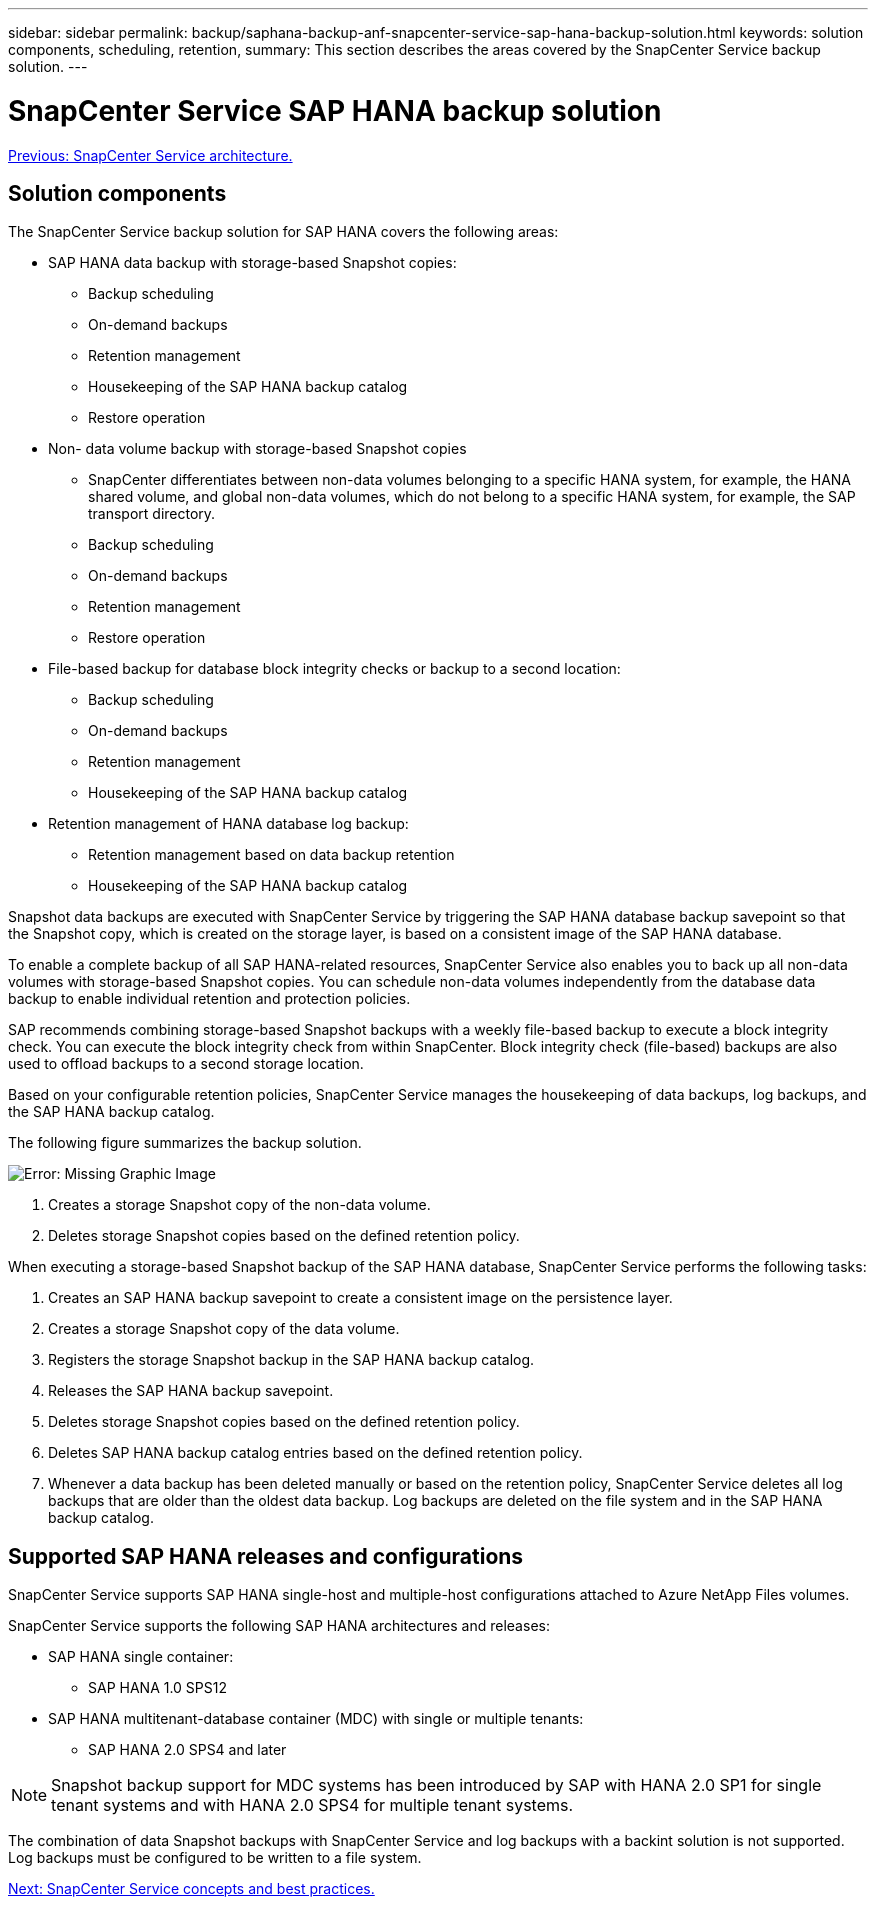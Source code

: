 ---
sidebar: sidebar
permalink: backup/saphana-backup-anf-snapcenter-service-sap-hana-backup-solution.html
keywords: solution components, scheduling, retention,
summary: This section describes the areas covered by the SnapCenter Service backup solution.
---

= SnapCenter Service SAP HANA backup solution
:hardbreaks:
:nofooter:
:icons: font
:linkattrs:
:imagesdir: ./../media/

//
// This file was created with NDAC Version 2.0 (August 17, 2020)
//
// 2021-10-07 09:49:08.416241
//

link:saphana-backup-anf-snapcenter-service-architecture.html[Previous: SnapCenter Service architecture.]

== Solution components

The SnapCenter Service backup solution for SAP HANA covers the following areas:

* SAP HANA data backup with storage-based Snapshot copies:
** Backup scheduling
** On-demand backups
** Retention management
** Housekeeping of the SAP HANA backup catalog
** Restore operation
* Non- data volume backup with storage-based Snapshot copies
** SnapCenter differentiates between non-data volumes belonging to a specific HANA system, for example, the HANA shared volume, and global non-data volumes, which do not belong to a specific HANA system, for example,  the SAP transport directory.
** Backup scheduling
** On-demand backups
** Retention management
** Restore operation
* File-based backup for database block integrity checks or backup to a second location:
** Backup scheduling
** On-demand backups
** Retention management
** Housekeeping of the SAP HANA backup catalog
* Retention management of HANA database log backup:
** Retention management based on data backup retention
** Housekeeping of the SAP HANA backup catalog

Snapshot data backups are executed with SnapCenter Service by triggering the SAP HANA database backup savepoint so that the Snapshot copy, which is created on the storage layer, is based on a consistent image of the SAP HANA database.

To enable a complete backup of all SAP HANA-related resources, SnapCenter Service also enables you to back up all non-data volumes with storage-based Snapshot copies. You can schedule non-data volumes independently from the database data backup to enable individual retention and protection policies.

SAP recommends combining storage-based Snapshot backups with a weekly file-based backup to execute a block integrity check. You can execute the block integrity check from within SnapCenter. Block integrity check (file-based) backups are also used to offload backups to a second storage location.

Based on your configurable retention policies, SnapCenter Service manages the housekeeping of data backups, log backups, and the SAP HANA backup catalog.

The following figure summarizes the backup solution.

image:saphana-backup-anf-image9.png[Error: Missing Graphic Image]

. Creates a storage Snapshot copy of the non-data volume.
. Deletes storage Snapshot copies based on the defined retention policy.

When executing a storage-based Snapshot backup of the SAP HANA database, SnapCenter Service performs the following tasks:

. Creates an SAP HANA backup savepoint to create a consistent image on the persistence layer.
. Creates a storage Snapshot copy of the data volume.
. Registers the storage Snapshot backup in the SAP HANA backup catalog.
. Releases the SAP HANA backup savepoint.
. Deletes storage Snapshot copies based on the defined retention policy.
. Deletes SAP HANA backup catalog entries based on the defined retention policy.
. Whenever a data backup has been deleted manually or based on the retention policy, SnapCenter Service deletes all log backups that are older than the oldest data backup. Log backups are deleted on the file system and in the SAP HANA backup catalog.

== Supported SAP HANA releases and configurations

SnapCenter Service supports SAP HANA single-host and multiple-host configurations attached to Azure NetApp Files volumes.

SnapCenter Service supports the following SAP HANA architectures and releases:

* SAP HANA single container:
** SAP HANA 1.0 SPS12
* SAP HANA multitenant-database container (MDC) with single or multiple tenants:
** SAP HANA 2.0 SPS4 and later

[NOTE]
Snapshot backup support for MDC systems has been introduced by SAP with HANA 2.0 SP1 for single tenant systems and with HANA 2.0 SPS4 for multiple tenant systems.

The combination of data Snapshot backups with SnapCenter Service and log backups with a backint solution is not supported. Log backups must be configured to be written to a file system.

link:saphana-backup-anf-snapcenter-service-concepts-and-best-practices.html[Next: SnapCenter Service concepts and best practices.]
